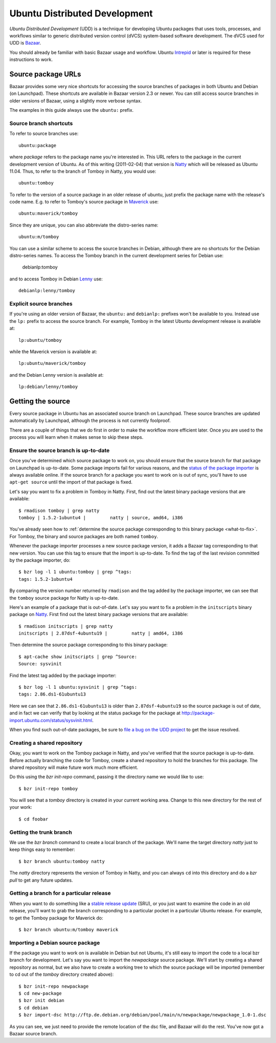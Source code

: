 ==============================
Ubuntu Distributed Development
==============================

*Ubuntu Distributed Development* (UDD) is a technique for developing Ubuntu
packages that uses tools, processes, and workflows similar to generic
distributed version control (dVCS) system-based software development.  The
dVCS used for UDD is Bazaar_.

You should already be familiar with basic Bazaar usage and workflow.  Ubuntu
Intrepid_ or later is required for these instructions to work.


Source package URLs
===================

Bazaar provides some very nice shortcuts for accessing the source branches of
packages in both Ubuntu and Debian (on Launchpad).  These shortcuts are
available in Bazaar version 2.3 or newer.  You can still access source
branches in older versions of Bazaar, using a slightly more verbose syntax.

The examples in this guide always use the ``ubuntu:`` prefix.


Source branch shortcuts
-----------------------

To refer to source branches use::

    ubuntu:package

where *package* refers to the package name you're interested in.  This URL
refers to the package in the current development version of Ubuntu.  As of
this writing (2011-02-04) that version is Natty_ which will be released as
Ubuntu 11.04.  Thus, to refer to the branch of Tomboy in Natty, you would
use::

    ubuntu:tomboy

To refer to the version of a source package in an older release of ubuntu,
just prefix the package name with the release's code name.  E.g. to refer to
Tomboy's source package in Maverick_ use::

    ubuntu:maverick/tomboy

Since they are unique, you can also abbreviate the distro-series name::

    ubuntu:m/tomboy

You can use a similar scheme to access the source branches in Debian, although
there are no shortcuts for the Debian distro-series names.  To access the
Tomboy branch in the current development series for Debian use:

    debianlp:tomboy

and to access Tomboy in Debian Lenny_ use::

    debianlp:lenny/tomboy


Explicit source branches
------------------------

If you're using an older version of Bazaar, the ``ubuntu:`` and ``debianlp:``
prefixes won't be available to you.  Instead use the ``lp:`` prefix to access
the source branch.  For example, Tomboy in the latest Ubuntu development
release is available at::

    lp:ubuntu/tomboy

while the Maverick version is available at::

    lp:ubuntu/maverick/tomboy

and the Debian Lenny version is available at::

    lp:debian/lenny/tomboy


.. _`Bazaar`: http://bazaar.canonical.com/en/
.. _`Intrepid`: https://wiki.ubuntu.com/IntrepidIbex
.. _Natty: https://wiki.ubuntu.com/NattyNarwhal
.. _Maverick: https://wiki.ubuntu.com/MaverickMeerkat
.. _Lenny: http://debian.org/releases/stable/


Getting the source
==================

Every source package in Ubuntu has an associated source branch on Launchpad.
These source branches are updated automatically by Launchpad, although the
process is not currently foolproof.

There are a couple of things that we do first in order to make the workflow
more efficient later.  Once you are used to the process you will learn when it
makes sense to skip these steps.


.. _up-to-date:

Ensure the source branch is up-to-date
--------------------------------------

Once you've determined which source package to work on, you should ensure that
the source branch for that package on Launchpad is up-to-date.  Some package
imports fail for various reasons, and the `status of the package importer`_ is
always available online.  If the source branch for a package you want to work
on is out of sync, you'll have to use ``apt-get source`` until the import of
that package is fixed.

Let's say you want to fix a problem in Tomboy in Natty.  First, find out the
latest binary package versions that are available::

    $ rmadison tomboy | grep natty
    tomboy | 1.5.2-1ubuntu4 |         natty | source, amd64, i386

You've already seen how to :ref:`determine the source package corresponding to
this binary package <what-to-fix>`.  For Tomboy, the binary and source
packages are both named ``tomboy``.

Whenever the package importer processes a new source package version, it adds
a Bazaar tag corresponding to that new version.  You can use this tag to
ensure that the import is up-to-date.  To find the tag of the last revision
committed by the package importer, do::

    $ bzr log -l 1 ubuntu:tomboy | grep ^tags:
    tags: 1.5.2-1ubuntu4

By comparing the version number returned by ``rmadison`` and the tag added by
the package importer, we can see that the ``tomboy`` source package for Natty
is up-to-date.

Here's an example of a package that is out-of-date.  Let's say you want to fix
a problem in the ``initscripts`` binary package on Natty_.  First find out the
latest binary package versions that are available::

    $ rmadison initscripts | grep natty
    initscripts | 2.87dsf-4ubuntu19 |         natty | amd64, i386

Then determine the source package corresponding to this binary package::

    $ apt-cache show initscripts | grep ^Source:
    Source: sysvinit

Find the latest tag added by the package importer::

    $ bzr log -l 1 ubuntu:sysvinit | grep ^tags:
    tags: 2.86.ds1-61ubuntu13

Here we can see that ``2.86.ds1-61ubuntu13`` is older than
``2.87dsf-4ubuntu19`` so the source package is out of date, and in fact we can
verify that by looking at the status package for the package at
http://package-import.ubuntu.com/status/sysvinit.html.

When you find such out-of-date packages, be sure to `file a bug on the UDD
project`_ to get the issue resolved.

.. _branching:

Creating a shared repository
----------------------------

Okay, you want to work on the Tomboy package in Natty, and you've verified
that the source package is up-to-date.  Before actually branching the code for
Tomboy, create a shared repository to hold the branches for this package.
The shared repository will make future work much more efficient.

Do this using the `bzr init-repo` command, passing it the directory name we
would like to use::

    $ bzr init-repo tomboy

You will see that a `tomboy` directory is created in your current working
area.  Change to this new directory for the rest of your work::

    $ cd foobar


Getting the trunk branch
------------------------

We use the `bzr branch` command to create a local branch of the package.
We'll name the target directory `natty` just to keep things easy to remember::

    $ bzr branch ubuntu:tomboy natty

The `natty` directory represents the version of Tomboy in Natty, and you can
always ``cd`` into this directory and do a `bzr pull` to get any future
updates.


Getting a branch for a particular release
-----------------------------------------

When you want to do something like a `stable release update`_ (SRU), or you
just want to examine the code in an old release, you'll want to grab the
branch corresponding to a particular pocket in a particular Ubuntu release.
For example, to get the Tomboy package for Maverick do::

    $ bzr branch ubuntu:m/tomboy maverick


Importing a Debian source package
---------------------------------

If the package you want to work on is available in Debian but not Ubuntu, it's
still easy to import the code to a local bzr branch for development.  Let's
say you want to import the `newpackage` source package.  We'll start by
creating a shared repository as normal, but we also have to create a working
tree to which the source package will be imported (remember to cd out of the
`tomboy` directory created above)::

    $ bzr init-repo newpackage
    $ cd new-package
    $ bzr init debian
    $ cd debian
    $ bzr import-dsc http://ftp.de.debian.org/debian/pool/main/n/newpackage/newpackage_1.0-1.dsc

As you can see, we just need to provide the remote location of the dsc file,
and Bazaar will do the rest.  You've now got a Bazaar source branch.


.. _`status of the package importer`: http://package-import.ubuntu.com/status
.. _`file a bug on the UDD project`: https://bugs.launchpad.net/udd
.. _`stable release update`: https://wiki.ubuntu.com/StableReleaseUpdates
